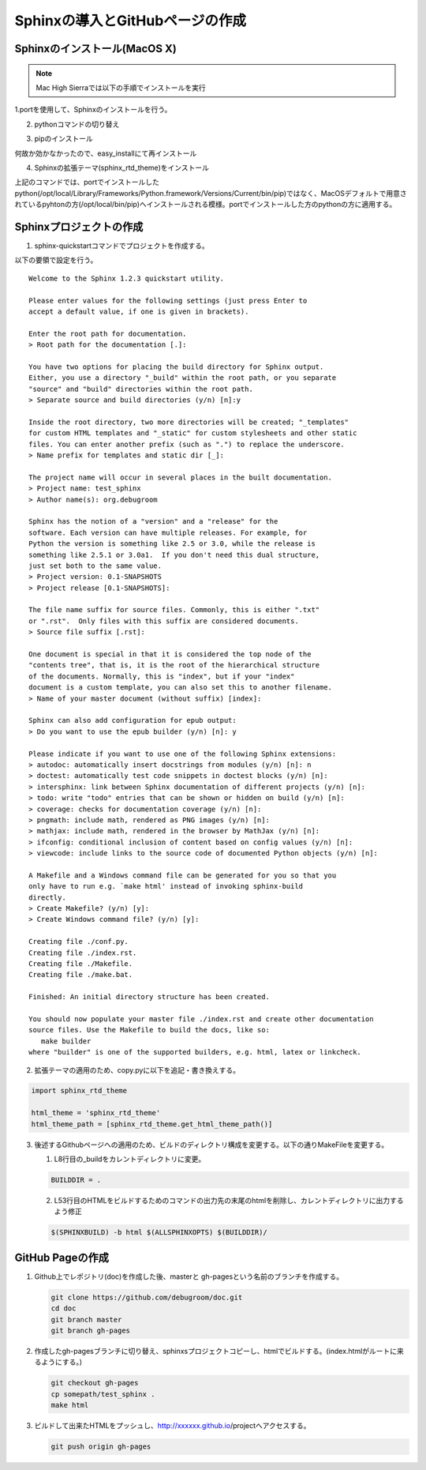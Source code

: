 

Sphinxの導入とGitHubページの作成
================================================================================

Sphinxのインストール(MacOS X)
--------------------------------------------------------------------------------

.. note::

   Mac High Sierraでは以下の手順でインストールを実行

   .. sourcecode:: bash
      :linenos:

      sudo easy_install pip
      sudo pip install sphinx --upgrade --ignore-installed six
      sudo pip install sphinx_rtd_theme

1.portを使用して、Sphinxのインストールを行う。

.. sourcecode:: bash
   :linenos:

   sudo port install py27-sphinx


2. pythonコマンドの切り替え

.. sourcecode:: bash
   :linenos:

   sudo port select --set python python27
   sudo port select --set sphinx py27-sphinx

3. pipのインストール

.. sourcecode:: bash
   :linenos:

   curl -kL https://raw.github.com/pypa/pip/master/contrib/get-pip.py | python

何故か効かなかったので、easy_installにて再インストール

.. sourcecode:: bash
   :linenos:

   sudo easy_install pip

4. Sphinxの拡張テーマ(sphinx_rtd_theme)をインストール

.. sourcecode:: bash
   :linenos:

   sudo pip install sphinx_rtd_theme

上記のコマンドでは、portでインストールしたpython(/opt/local/Library/Frameworks/Python.framework/Versions/Current/bin/pip)ではなく、MacOSデフォルトで用意されているpyhtonの方(/opt/local/bin/pip)へインストールされる模様。portでインストールした方のpythonの方に適用する。

.. sourcecode:: bash
   :linenos:

   sudo /opt/local/Library/Frameworks/Python.framework/Versions/Current/bin/pip install sphinx_rtd_theme


Sphinxプロジェクトの作成
----------------------------

1. sphinx-quickstartコマンドでプロジェクトを作成する。

.. sourcecode:: bash
   :linenos:

   sphinx-quickstart

以下の要領で設定を行う。

::

   Welcome to the Sphinx 1.2.3 quickstart utility.

   Please enter values for the following settings (just press Enter to
   accept a default value, if one is given in brackets).

   Enter the root path for documentation.
   > Root path for the documentation [.]:

   You have two options for placing the build directory for Sphinx output.
   Either, you use a directory "_build" within the root path, or you separate
   "source" and "build" directories within the root path.
   > Separate source and build directories (y/n) [n]:y

   Inside the root directory, two more directories will be created; "_templates"
   for custom HTML templates and "_static" for custom stylesheets and other static
   files. You can enter another prefix (such as ".") to replace the underscore.
   > Name prefix for templates and static dir [_]:

   The project name will occur in several places in the built documentation.
   > Project name: test_sphinx
   > Author name(s): org.debugroom

   Sphinx has the notion of a "version" and a "release" for the
   software. Each version can have multiple releases. For example, for
   Python the version is something like 2.5 or 3.0, while the release is
   something like 2.5.1 or 3.0a1.  If you don't need this dual structure,
   just set both to the same value.
   > Project version: 0.1-SNAPSHOTS
   > Project release [0.1-SNAPSHOTS]:

   The file name suffix for source files. Commonly, this is either ".txt"
   or ".rst".  Only files with this suffix are considered documents.
   > Source file suffix [.rst]:

   One document is special in that it is considered the top node of the
   "contents tree", that is, it is the root of the hierarchical structure
   of the documents. Normally, this is "index", but if your "index"
   document is a custom template, you can also set this to another filename.
   > Name of your master document (without suffix) [index]:

   Sphinx can also add configuration for epub output:
   > Do you want to use the epub builder (y/n) [n]: y

   Please indicate if you want to use one of the following Sphinx extensions:
   > autodoc: automatically insert docstrings from modules (y/n) [n]: n
   > doctest: automatically test code snippets in doctest blocks (y/n) [n]:
   > intersphinx: link between Sphinx documentation of different projects (y/n) [n]:
   > todo: write "todo" entries that can be shown or hidden on build (y/n) [n]:
   > coverage: checks for documentation coverage (y/n) [n]:
   > pngmath: include math, rendered as PNG images (y/n) [n]:
   > mathjax: include math, rendered in the browser by MathJax (y/n) [n]:
   > ifconfig: conditional inclusion of content based on config values (y/n) [n]:
   > viewcode: include links to the source code of documented Python objects (y/n) [n]:

   A Makefile and a Windows command file can be generated for you so that you
   only have to run e.g. `make html' instead of invoking sphinx-build
   directly.
   > Create Makefile? (y/n) [y]:
   > Create Windows command file? (y/n) [y]:

   Creating file ./conf.py.
   Creating file ./index.rst.
   Creating file ./Makefile.
   Creating file ./make.bat.

   Finished: An initial directory structure has been created.

   You should now populate your master file ./index.rst and create other documentation
   source files. Use the Makefile to build the docs, like so:
      make builder
   where "builder" is one of the supported builders, e.g. html, latex or linkcheck.


2. 拡張テーマの適用のため、copy.pyに以下を追記・書き換えする。

.. sourcecode:: bash

   import sphinx_rtd_theme

   html_theme = 'sphinx_rtd_theme'
   html_theme_path = [sphinx_rtd_theme.get_html_theme_path()]

3. 後述するGithubページへの適用のため、ビルドのディレクトリ構成を変更する。以下の通りMakeFileを変更する。

   1. L8行目の_buildをカレントディレクトリに変更。

   .. sourcecode:: bash

      BUILDDIR = .

   2. L53行目のHTMLをビルドするためのコマンドの出力先の末尾のhtmlを削除し、カレントディレクトリに出力するよう修正

   .. sourcecode:: bash

      $(SPHINXBUILD) -b html $(ALLSPHINXOPTS) $(BUILDDIR)/


GitHub Pageの作成
----------------------------

1. Github上でレポジトリ(doc)を作成した後、masterと gh-pagesという名前のブランチを作成する。

   .. sourcecode:: bash

      git clone https://github.com/debugroom/doc.git
      cd doc
      git branch master
      git branch gh-pages

2. 作成したgh-pagesブランチに切り替え、sphinxsプロジェクトコピーし、htmlでビルドする。(index.htmlがルートに来るようにする。)

   .. sourcecode:: bash

      git checkout gh-pages
      cp somepath/test_sphinx .
      make html

3. ビルドして出来たHTMLをプッシュし、http://xxxxxx.github.io/projectへアクセスする。

   .. sourcecode:: bash

      git push origin gh-pages

